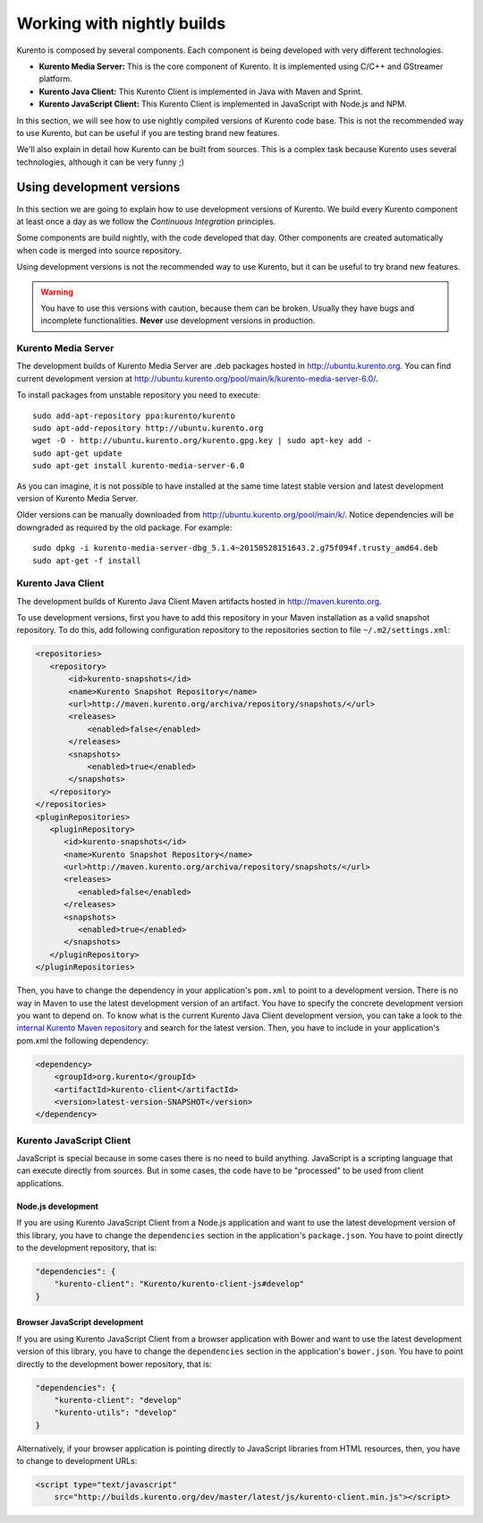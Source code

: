 .. _Kurento_Development:

%%%%%%%%%%%%%%%%%%%%%%%%%%%
Working with nightly builds
%%%%%%%%%%%%%%%%%%%%%%%%%%%

Kurento is composed by several components. Each component is being developed
with very different technologies.

* **Kurento Media Server:** This is the core component of Kurento. It is
  implemented using C/C++ and GStreamer platform.
* **Kurento Java Client:** This Kurento Client is implemented in Java with
  Maven and Sprint.
* **Kurento JavaScript Client:** This Kurento Client is implemented in
  JavaScript with Node.js and NPM.

In this section, we will see how to use nightly compiled versions of Kurento
code base. This is not the recommended way to use Kurento, but can be useful if
you are testing brand new features.

We'll also explain in detail how Kurento can be built from sources. This is a
complex task because Kurento uses several technologies, although it can be very
funny ;)

.. _using_nightly_versions:

Using development versions
--------------------------

In this section we are going to explain how to use development versions of
Kurento. We build every Kurento component at least once a day as we follow the
*Continuous Integration* principles.

Some components are build nightly, with the code developed that day. Other
components are created automatically when code is merged into source repository.

Using development versions is not the recommended way to use Kurento, but it can
be useful to try brand new features.

.. warning:: You have to use this versions with caution, because them can be
   broken. Usually they have bugs and incomplete functionalities. **Never** use
   development versions in production.

Kurento Media Server
====================

The development builds of Kurento Media Server are .deb packages hosted in
http://ubuntu.kurento.org. You can find current development version at
http://ubuntu.kurento.org/pool/main/k/kurento-media-server-6.0/.

To install packages from unstable repository you need to execute::

    sudo add-apt-repository ppa:kurento/kurento
    sudo apt-add-repository http://ubuntu.kurento.org
    wget -O - http://ubuntu.kurento.org/kurento.gpg.key | sudo apt-key add -
    sudo apt-get update
    sudo apt-get install kurento-media-server-6.0

As you can imagine, it is not possible to have installed at the same time latest
stable version and latest development version of Kurento Media Server.

Older versions can be manually downloaded from
http://ubuntu.kurento.org/pool/main/k/. Notice dependencies will be downgraded
as required by the old package. For example::

    sudo dpkg -i kurento-media-server-dbg_5.1.4~20150528151643.2.g75f094f.trusty_amd64.deb
    sudo apt-get -f install


Kurento Java Client
===================

The development builds of Kurento Java Client Maven artifacts hosted in
http://maven.kurento.org.

To use development versions, first you have to add this repository in your Maven
installation as a valid snapshot repository. To do this, add following
configuration repository to the repositories section to file
``~/.m2/settings.xml``:

.. sourcecode:: xml

   <repositories>
      <repository>
          <id>kurento-snapshots</id>
          <name>Kurento Snapshot Repository</name>
          <url>http://maven.kurento.org/archiva/repository/snapshots/</url>
          <releases>
              <enabled>false</enabled>
          </releases>
          <snapshots>
              <enabled>true</enabled>
          </snapshots>
      </repository>
   </repositories>
   <pluginRepositories>
      <pluginRepository>
         <id>kurento-snapshots</id>
         <name>Kurento Snapshot Repository</name>
         <url>http://maven.kurento.org/archiva/repository/snapshots/</url>
         <releases>
            <enabled>false</enabled>
         </releases>
         <snapshots>
            <enabled>true</enabled>
         </snapshots>
      </pluginRepository>
   </pluginRepositories>

Then, you have to change the dependency in your application's ``pom.xml`` to
point to a development version. There is no way in Maven to use the latest
development version of an artifact. You have to specify the concrete
development version you want to depend on. To know what is the current Kurento
Java Client development version, you can take a look to the
`internal Kurento Maven repository <http://maven.kurento.org/archiva/browse/org.kurento/kurento-client>`_
and search for the latest version. Then, you have to include in your
application's pom.xml the following dependency:

.. sourcecode:: xml

   <dependency>
       <groupId>org.kurento</groupId>
       <artifactId>kurento-client</artifactId>
       <version>latest-version-SNAPSHOT</version>
   </dependency>

Kurento JavaScript Client
=========================

JavaScript is special because in some cases there is no need to build anything.
JavaScript is a scripting language that can execute directly from sources. But
in some cases, the code have to be "processed" to be used from client
applications.

Node.js development
~~~~~~~~~~~~~~~~~~~

If you are using Kurento JavaScript Client from a Node.js application and want
to use the latest development version of this library, you have to change the
``dependencies`` section in the application's ``package.json``. You have to
point directly to the development repository, that is:

.. sourcecode:: js

   "dependencies": {
       "kurento-client": "Kurento/kurento-client-js#develop"
   }

Browser JavaScript development
~~~~~~~~~~~~~~~~~~~~~~~~~~~~~~

If you are using Kurento JavaScript Client from a browser application with Bower
and want to use the latest development version of this library, you have to
change the ``dependencies`` section in the application's ``bower.json``. You
have to point directly to the development bower repository, that is:

.. sourcecode:: js

   "dependencies": {
       "kurento-client": "develop"
       "kurento-utils": "develop"
   }

Alternatively, if your browser application is pointing directly to JavaScript
libraries from HTML resources, then, you have to change to development URLs:

.. sourcecode:: html

   <script type="text/javascript"
       src="http://builds.kurento.org/dev/master/latest/js/kurento-client.min.js"></script>
